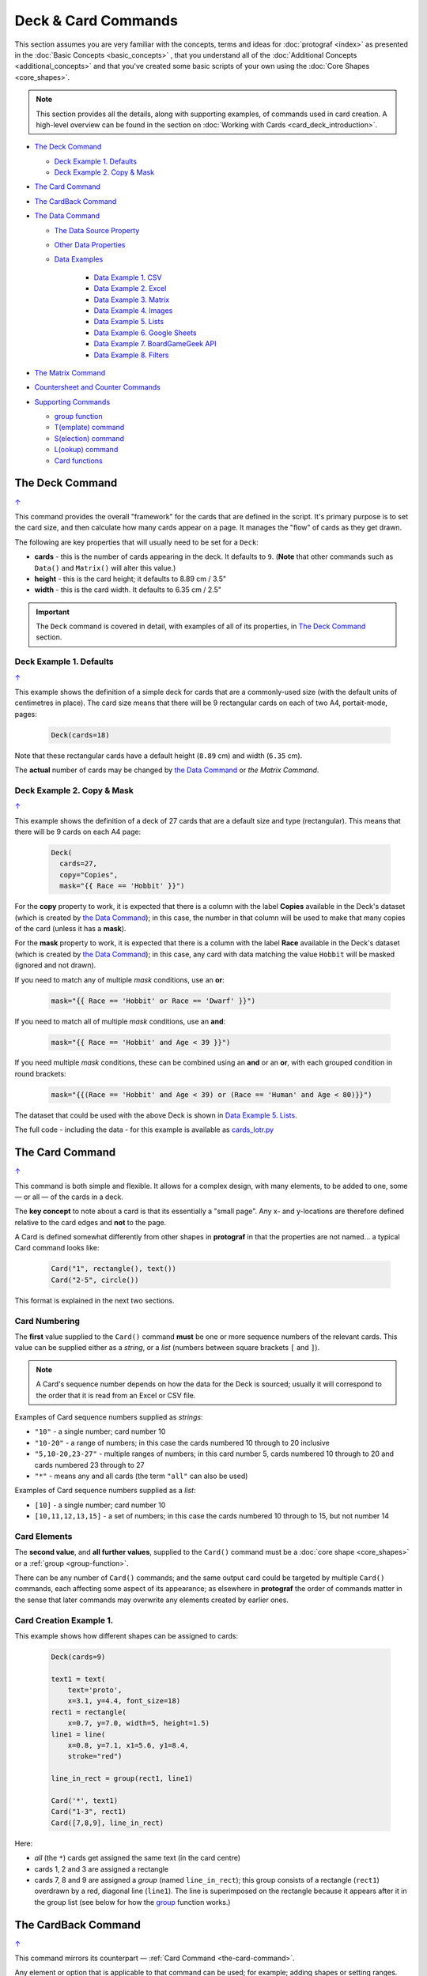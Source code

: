====================
Deck & Card Commands
====================

.. |dash| unicode:: U+2014 .. EM DASH SIGN

This section assumes you are very familiar with the concepts, terms and
ideas for :doc:`protograf <index>` as presented in the
:doc:`Basic Concepts <basic_concepts>` , that you understand all of the
:doc:`Additional Concepts <additional_concepts>`
and that you've created some basic scripts of your own using the
:doc:`Core Shapes <core_shapes>`.

.. NOTE::

    This section provides all the details, along with supporting examples,
    of commands used in card creation. A high-level overview can be found in
    the section on :doc:`Working with Cards <card_deck_introduction>`.

.. _table-of-contents-crddk:

- `The Deck Command`_

  - `Deck Example 1. Defaults`_
  - `Deck Example 2. Copy & Mask`_
- `The Card Command`_
- `The CardBack Command`_
- `The Data Command`_

  - `The Data Source Property`_
  - `Other Data Properties`_
  - `Data Examples`_

      - `Data Example 1. CSV`_
      - `Data Example 2. Excel`_
      - `Data Example 3. Matrix`_
      - `Data Example 4. Images`_
      - `Data Example 5. Lists`_
      - `Data Example 6. Google Sheets`_
      - `Data Example 7. BoardGameGeek API`_
      - `Data Example 8. Filters`_
- `The Matrix Command`_
- `Countersheet and Counter Commands`_
- `Supporting Commands`_

  - `group function`_
  - `T(emplate) command`_
  - `S(election) command`_
  - `L(ookup) command`_
  - `Card functions`_

.. _the-deck-command:

The Deck Command
================
`↑ <table-of-contents-crddk_>`_

This command provides the overall "framework" for the cards that are defined
in the script.  It's primary purpose is to set the card size, and then
calculate how many cards appear on a page.  It manages the "flow" of cards as
they get drawn.

The following are key properties that will usually need to be set for a
``Deck``:

- **cards** - this is the number of cards appearing in the deck. It defaults
  to ``9``. (**Note** that other commands such as ``Data()`` and ``Matrix()``
  will alter this value.)
- **height** - this is the card height; it defaults to 8.89 cm / 3.5"
- **width** - this is the card width. It defaults to 6.35 cm / 2.5"

.. IMPORTANT::

  The ``Deck`` command is covered in detail, with examples of all of its
  properties, in `The Deck Command <deck_command.html>`_ section.


Deck Example 1. Defaults
------------------------
`↑ <table-of-contents-crddk_>`_

This example shows the definition of a simple deck for cards that are a
commonly-used size (with the default units of centimetres in place).
The card size means that there will be 9 rectangular cards on each
of two A4, portait-mode, pages:

    .. code:: python

      Deck(cards=18)

Note that these rectangular cards have a default height (``8.89`` cm) and
width (``6.35`` cm).

The **actual** number of cards may be changed by `the Data Command`_ or
`the Matrix Command`.


Deck Example 2. Copy & Mask
---------------------------
`↑ <table-of-contents-crddk_>`_

This example shows the definition of a deck of 27 cards that are a
default size and type (rectangular). This  means that there will be
9 cards on each A4 page:

    .. code:: python

      Deck(
        cards=27,
        copy="Copies",
        mask="{{ Race == 'Hobbit' }}")

For the **copy** property to work, it is expected that there is a column
with the label **Copies** available in the Deck's dataset (which is created
by `the Data Command`_); in this case, the number in that column will be
used to make that many copies of the card (unless it has a **mask**).

For the **mask** property to work, it is expected that there is a column
with the label **Race** available in the Deck's dataset (which is created
by `the Data Command`_); in this case, any card with data matching the
value ``Hobbit`` will be masked (ignored and not drawn).

If you need to match any of multiple *mask* conditions, use an **or**:

    .. code:: python

        mask="{{ Race == 'Hobbit' or Race == 'Dwarf' }}")

If you need to match all of multiple *mask* conditions, use an **and**:

    .. code:: python

        mask="{{ Race == 'Hobbit' and Age < 39 }}")

If you need multiple *mask* conditions, these can be combined using an
**and** or an **or**, with each grouped condition in round brackets:

    .. code:: python

        mask="{{(Race == 'Hobbit' and Age < 39) or (Race == 'Human' and Age < 80)}}")

The dataset that could be used with the above Deck is shown in
`Data Example 5. Lists`_.

The full code - including the data - for this example is available as
`cards_lotr.py <https://github.com/gamesbook/protograf/blob/master/examples/cards/cards_lotr.py>`_


.. _the-card-command:

The Card Command
================
`↑ <table-of-contents-crddk_>`_

This command is both simple and flexible. It allows for a complex design, with
many elements, to be added to one, some |dash| or all |dash| of the cards in
a deck.

The **key concept** to note about a card is that its essentially a "small page".
Any x- and y-locations are therefore defined relative to the card edges
and **not** to the page.

A Card is defined somewhat differently from other shapes in **protograf**
in that the properties are not named... a typical Card command looks like:

    .. code:: python

        Card("1", rectangle(), text())
        Card("2-5", circle())

This format is explained in the next two sections.

Card Numbering
--------------

The **first** value supplied to the ``Card()`` command **must** be one or more
sequence numbers of the relevant cards.  This value can be supplied either
as a *string*, or a *list* (numbers between square brackets ``[`` and ``]``).

.. NOTE::

   A Card's sequence number depends on how the data for the Deck is sourced;
   usually it will correspond to the order that it is read from an Excel or
   CSV file.

Examples of Card sequence numbers supplied as *strings*:

- ``"10"`` - a single number; card number 10
- ``"10-20"`` - a range of numbers; in this case the cards numbered 10 through
  to 20 inclusive
- ``"5,10-20,23-27"`` - multiple ranges of numbers; in this card number 5,
  cards numbered 10 through to 20 and cards numbered 23 through to 27
- ``"*"`` - means any and all cards (the term ``"all"`` can also be used)

Examples of Card sequence numbers supplied as a *list*:

- ``[10]`` -  a single number; card number 10
- ``[10,11,12,13,15]`` - a set of numbers; in this case the cards numbered
  10 through to 15, but not number 14

Card Elements
-------------

The **second value**, and **all further values**, supplied to the ``Card()``
command must be a :doc:`core shape <core_shapes>` or a
:ref:`group <group-function>`.

There can be any number of ``Card()`` commands; and the same output card could
be targeted by multiple ``Card()`` commands, each affecting some aspect of its
appearance; as elsewhere in **protograf** the order of commands matter in
the sense that later commands may overwrite any elements created by earlier
ones.

Card Creation Example 1.
------------------------

This example shows how different shapes can be assigned to cards:

    .. code:: python

        Deck(cards=9)

        text1 = text(
            text='proto',
            x=3.1, y=4.4, font_size=18)
        rect1 = rectangle(
            x=0.7, y=7.0, width=5, height=1.5)
        line1 = line(
            x=0.8, y=7.1, x1=5.6, y1=8.4,
            stroke="red")

        line_in_rect = group(rect1, line1)

        Card('*', text1)
        Card("1-3", rect1)
        Card([7,8,9], line_in_rect)

Here:

- *all* (the ``*``) cards get assigned the same text (in the card centre)
- cards 1, 2 and 3 are assigned a rectangle
- cards 7, 8 and 9 are assigned a *group* (named ``line_in_rect``); this
  group consists of a rectangle (``rect1``) overdrawn by a red, diagonal line
  (``line1``). The line is superimposed on the rectangle because it appears
  after it in the group list (see below for how the
  `group <group-function_>`_ function works.)


.. _the-cardback-command:

The CardBack Command
====================
`↑ <table-of-contents-crddk_>`_

This command mirrors its counterpart |dash| :ref:`Card Command <the-card-command>`.

Any element or option that is applicable to that command can be used; for
example; adding shapes or setting ranges.

There are a few differences.  Any numeric range for a CardBack cannot exceed
the number of cards |dash| so if there were 9 Cards in the Deck, you cannot
set a range of ``"1-10"`` for a CardBack.

The default location for CardBacks to be drawn is on alternating pages on the
assumption that cards will be printed back-to-back and that there are matchiing
card backs for every front.  The offsets for CardBack positions are changed so
that the images line-up "behind" the Cards drawn on the front.

Both front and back can be drawn on the same page by using a **gutter**. For
details on this property, see the `Deck Command <deck_command.html>`_.


.. _the-data-command:

The Data Command
================
`↑ <table-of-contents-crddk_>`_

This command allows for a dataset |dash| for example, a CSV file or an Excel
spreadsheet |dash| to be used as the source for values or properties of
commands making the cards.

.. IMPORTANT::

   The number of cards that are listed in the dataset |dash| CSV file; Excel
   spreadsheet; etc. |dash| will **always** take priority over the number
   of cards specified in the :ref:`Deck Command <the-deck-command>`..

Because values now have "names" they can be
referenced and used by the `Supporting Commands`_ - this is usually the primary
reason to supply a data source in this way.

.. NOTE::

   A dataset that the script must use should be defined **before** a ``Deck``
   or ``Countersheet`` command is used; otherwise you will get this error:

   .. code::

     FEEDBACK:: Cannot use T() or S() command without Data already defined!


The Data Source Property
------------------------
`↑ <table-of-contents-crddk_>`_

There are six possible types of data sources to create a dataset, and
**protograf** uses a different property name, or set of names, for each:

1. A CSV or Excel file (**filename**)
2. A ``Matrix`` command (**matrix**)
3. A directory containing image files (**images** and **images_list**)
4. A "list of lists" ( **data_list**)
5. A Google Sheet (**google_key**, **google_sheet** and **sheetname**)
6. The :ref:`BoardGameGeek API <the-bgg-command>`, which makes data available
   as a list-of-lists (as per 4.)

The ``Data`` command's different property names are described below:

- **filename** - the full path to the name (including extension) of the
  CSV or Excel file being used; if no directory is supplied in the path,
  then it is assumed to be the same one in which the script is located
- **sheet** - refers to the ID of the Google Sheet being accessed (see
  the example below for more details)
- **matrix** - refers to the name assigned to the ``Matrix`` being used
- **images** - refers to the directory in which the images are located; if
  a full path is not given, its assumed to be directly under the one in which
  the script is located
- **images_list** - is used in conjunction with *images* to provide a list of
  file extensions which filter which type of files will be loaded from the
  directory e.g. ``.png`` or ``.jpg``; this is important to set if the
  directory contains files of a type that are not, or cannot be, used
- **data_list** refers to the name assigned to a "list of lists" that is being
  used; this property is also used when linked to data being sourced from the
  :ref:`BoardGameGeek API <the-bgg-command>`
- **google_key**, **google_sheet** and **sheetname** - used to access a
  Google Sheet - see `Data Example 6. Google Sheets`_

Apart from the images directory, each data source is essentially a set of rows
and columns.  Each **row** represents data that must appear on a card.
Each **column** must be named so that the data can be referenced and used,
in some way, for a card:

- the names for a CSV file must appear in the first line of the file
- the names for a Excel file, or Google Sheet, must appear in the columns of
  the first row of the spreadsheet
- the names for `the Matrix Command`_ must appear as a list assigned
  to the *labels* property of the command
- the names for a "list of lists" must appear in the first list in the lists

.. IMPORTANT::

    The names used must **only** consist of normal alphabetical characters
    |dash| upper- or lower-case |dash| and **not** other numbers, symbols,
    punctuation marks, spaces etc. except for an underscore (``_``).


.. HINT::

   If you are a Python programmer, there is a final way to provide data.

   Internally, all of these data sources are converted to a list of
   *dictionaries*, whose keys all match and correspond to the column names,
   so if you have this available, through any means, it can be supplied
   directly to ``Data`` via a **source** property.  The onus is on *you*
   to ensure that the dictionary is correctly formatted.

Other Data Properties
---------------------
`↑ <table-of-contents-crddk_>`_

The other properties that can be used for the ``Data`` command are:

- **extra** - if additional cards need to be manually created for a Deck,
  that are *not* part of the data source, then the number of those cards
  can be specified here. See the
  :ref:`standard playing cards <standard-playing-cards>`
  example, where the primary cards are created through `the Matrix Command`_
  and the two Jokers are the "extras".
- **randoms** - if you want to create a subset of the full set of data, then
  supply a whole number indicating how many random records should be created
- **filters** - a list of ``(key, value, type)`` filter on which the data
  must be filtered - see `Data Example 8. Filters`_


Data Examples
-------------

.. _deck-data-csv:

Data Example 1. CSV
+++++++++++++++++++
`↑ <table-of-contents-crddk_>`_

This example shows how data is sourced from a CSV file:

    .. code:: python

       Data(filename="card_data.csv")

.. _deck-data-excel:

Data Example 2. Excel
+++++++++++++++++++++
`↑ <table-of-contents-crddk_>`_

This example shows how data is sourced from an Excel file:

    .. code:: python

       Data(filename="card_data.xls")

Along with the filename, two other properties can be used:

- *sheetname* - the name of sheet in the Excel file that must be used; this
  defaults to the first one
- *cells* - a range of cells delimiting the data to be used; this will use
  a ``col:row`` format, indicating a block - from the top-left cell to the
  bottom-right cell e.g. ``'A3:E12'``

For example:

    .. code:: python

       Data(filename="card_data.xls", sheetname="Characters", cells="B2:F13")


.. _deck-data-matrix:

Data Example 3. Matrix
++++++++++++++++++++++
`↑ <table-of-contents-crddk_>`_

This example shows how data is sourced from a Matrix; in this case the data
represents possible combinations for a standard deck of playing cards:

    .. code:: python

        combos = Matrix(
            labels=['SUIT', 'VALUE'],
            data=[
                ['\xab', '\xa8', '\xaa', ' \xa9'],  # spade, club, heart, diamond
                ['K','Q','J','10','9','8','7','6','5','4','3','2','A'],
            ])
        Data(matrix=combos)

The dataset will contain a combination of every item in the first list of
*data* - representing the **SUIT** - with every item in the second list of
*data* - representing the **VALUE**; so 4 suits, multiplied by 13 values,
results in 52 dataset items.

For more detail on these properties see `The Matrix Command`_.

.. _deck-data-images:

Data Example 4. Images
++++++++++++++++++++++
`↑ <table-of-contents-crddk_>`_

This example shows how data is sourced from an image directory:

    .. code:: python

       Data(
           images="pictures", images_filter=".png,.jpg")

Here the script will look for all images with a ``png`` or ``jpg`` extension,
located in the ``pictures`` subdirectory.

.. _deck-data-lists:

Data Example 5. Lists
+++++++++++++++++++++
`↑ <table-of-contents-crddk_>`_

This example shows how data is sourced from a "list of lists":

    .. code:: python

       lotr = [
           ['ID', 'Name', 'Age', 'Race', 'Copies'],
           [1, "Gimli", 140, "Dwarf", 1],
           [2, "Legolas", 656, "Elf", 1],
           [3, "Aragorn", 88, "Human", 1],
           [4, "Frodo", 51, "Hobbit", 1],
           [5, "Pippin", 29, "Hobbit", 1],
           [6, "Merry", 37, "Hobbit", 1],
           [7, "Samwise", 39, "Hobbit", 1],
           [8, "Boromir", 41, "Human", 1],
           [9, "Gandalf", None, "Maia", 1],
           [10, "RingWraith", 4300, "Nazgul", 9],
       ]
       Data(data_list=lotr)

This list above is equivalent to a CSV file containing:

    .. code:: text

        ID,Name,Age,Race,Copies
        1,Gimli,140,Dwarf,1
        2,Legolas,656,Elf,1
        3,Aragorn,88,Human,1
        4,Frodo,51,Hobbit,1
        5,Pippin,29,Hobbit,1
        6,Merry,37,Hobbit,1
        7,Samwise,39,Hobbit,1
        8,Boromir,41,Human,1
        9,Gandalf,,Maia,1
        10,RingWraith,4300,Nazgul,9

It can be seen that using ``None`` in the "list of lists" is equivalent
to missing item in the CSV file (for Gandalf's age).

See below under the `T(emplate) command`_ and also under the
`S(election) command`_ for examples how this data could be used.


Data Example 6. Google Sheets
+++++++++++++++++++++++++++++
`↑ <table-of-contents-crddk_>`_

There are three properties needed to gain access to data from a Google Sheet:

- *google_key* - an API Key that you can request from Google
- *google_sheet* - the unique ID (a mix of numbers and letters) which is randomly
  assigned by Google to your Google Sheet
- *sheetname* - the name of the tab in the Google Sheet housing your data

.. HINT::

    Access to a Google Sheet is done in such a way that it is possible for
    empty cells to **not** be included in the downloaded data.  In this case
    **protograf** will "fill-in" blank values.


.. _deck-data-bgg:

Data Example 7. BoardGameGeek API
+++++++++++++++++++++++++++++++++
`↑ <table-of-contents-crddk_>`_

This example shows how data is loaded for boardgame details obtained from the
:ref:`BoardGameGeek API <the-bgg-command>`.

.. code:: python

    boardgames = BGG(ids=[1, 2, 3], progress=True)
    Data(data_list=boardgames.data_list)

If access to the BoardGameGeek API works, then it returns the game data
|dash| in this case games with ID's ``1``, ``2``, and ``3`` |dash|
and these data are assigned to the name ``boardgames``.

The ``data_list`` required for Data can be obtained from the stored set of
games  |dash| in this case ``boardgames`` |dash| by appending the term
``.data_list`` to it.

The game information can then be used as it would for other data sources.

A collection of games, linked to a BoardGameGeek user, can also be retrieved
by supplying their username, for example:

.. code:: python

    boardgames = BGG(user='BenKenobi1976', progress=True)
    Data(data_list=boardgames.data_list)

The API Key
~~~~~~~~~~~

Getting a Google API Key is beyond the scope of this document; one method is
provided by Google https://support.google.com/googleapi/answer/6158862?hl=en
but be aware that such documentation may quickly get out of date.

The end result of the process should provide you a key like this:
``A1_izC00Lbut2001askHAL4aPodd00rsys3rr0r``

You may also need to follow the ``+ Enable APIs and services`` on the Google
Cloud Dashboard (https://console.cloud.google.com/apis/dashboard) and then
select/enable the Google Sheets API from the list of services.

The Sheet ID
~~~~~~~~~~~~

A Google Sheet is only accessible by you when first created. To make it
allow **protograf** code access to the data, you **must** share the
Google Sheet publicly.

Navigate to your Google Sheet and click on the ``Share`` button. Then ensure
that you choose ``Anyone with the link`` and set the access to ``View``.

Click on the ``Copy link`` and save this in a document; the result should look like:

https://docs.google.com/spreadsheets/d/1vRfwxVjafnZVmgjazQKr2UQDyGYYK8GXJhQAPlzJ03o/edit

The string of characters between the ``/d/`` and the ``/edit`` is the **sheet ID**.

The Sheet Name
~~~~~~~~~~~~~~

The name of the sheet you want to access is displayed in the bottom section of
display on a tab.  The default name of the first sheet is ``Sheet1``.

This next example shows how data is sourced from a Google Sheet, once you have
all the information described above:

    .. code:: python

        Data(
            google_sheet="1vRfwxVjafnZVmgjazQKr2UQDyGYYK8GXJhQAPlzJ03o",
            google_key="A1_izC00Lbut2001askHAL4aPodd00rsys3rr0r",
            sheetname="Characters")

If the sheet cannot be reached, or access permissions are not correct,
or the API key is invalid, then you will get an error.

Solving access errors to a Google Sheet is beyond the scope of **protograf**
and its developers!

.. NOTE::

    There are limits to how many requests you can make to Google; please
    be aware of what your usage rights and limits are!


.. _deck-data-filters:

Data Example 8. Filters
+++++++++++++++++++++++
`↑ <table-of-contents-crddk_>`_

This example shows how data, in this case sourced from a "list of lists"
|dash| note that filters can be applied to *any* data source |dash|
can be filtered.

    .. code:: python

        lotr = [
            ['ID', 'Name', 'Age', 'Race', 'Stage'],
            [2, "Legolas", 656, "Elf", 3],
            [1, "Galadriel", 8372, "Elf", 3],
            [3, "Aragorn", 88, "Human", 2],
            [10, "Barliman", 62, "Human", 2],
            [4, "Frodo", 51, "Hobbit", 1],
            [5, "Pippin", 29, "Hobbit", 2],
            [6, "Merry", 37, "Hobbit", 2],
            [7, "Samwise", 39, "Hobbit", 1],
            [8, "Boromir", 41, "Human", 3],
            [9, "Arwen", 2778, "Elf", 2],]

        Data(
            data_list=lotr,
            filters=[('Race', 'Elf'), ('Age', 700, '>')])


In this example, there are two filters.  One for "Race" and one for "Age".

The "Race" filter only has two values; the name of the column to which the
filter is being applied, and the value being filtered on |dash| ``Elf``.
This is the default filter which is an exact match.

The "Age" filter has three values; the name of the column to which the
filter is being applied; the value being filtered on |dash| ``700``; and
the type of filter |dash| ``>`` or "greater than" which selects records
with values for "Age" that exceed this number.

The outcome of these filters would be a dataset that looked like:

    .. code:: python

        lotr = [
            ['ID', 'Name', 'Age', 'Race', 'Stage'],
            [1, "Galadriel", 8372, "Elf", 3],
            [9, "Arwen", 2778, "Elf", 2],]

Filters are always applied in the order listed.

Filter **types** |dash| the third option for each filter |dash| are
listed below.

- One of "<", "less than", "less", "fewer than", "fewer", "lt":
  here the value in the record must be *less than* that supplied
- One of ">", "greater than", "greater", "more than", "more", "gt":
  here the value in the record must be *greater than* that supplied
- One of "<>", "!=", "not equal", "not", "ne":
  here the value in the record must be *not the same* as that supplied
- One of "=", "==", "equals", "equal to", "eq":
  here the value in the record must be *the same* as that supplied
- One of "~", "in", "is in", "contains":
  here the value in the record must contain, or be a *partial match*
  to, that supplied

Although far more comprehensive filtering could be developed, its probably
best to do that in your original data source; tools like Excel or Open Office
have very sophisticated options to filter and extract data.


.. _the-matrix-command:

The Matrix Command
==================
`↑ <table-of-contents-crddk_>`_

The ``Matrix`` command uses these properties to create data:

- **data** - these are all relevant data that needs to appear on the cards;
  specified as a "list of lists"; where each nested list contains all data of
  a specific type of value
- **labels** - a list with one label for each of the other nested lists

This command will generate a dataset for the cards, based on all combinations
of values in a "list of lists"; so for this Matrix' set of *data*:

.. code:: python

    Matrix(
        labels=['INITIAL', 'NUMBER', 'LETTER'],
        data=[
            ['A', 'B', ],
            ['1', '2', ],
            ['x', 'y', ],
         ])

There are 8 possible *data* combinations:  A-1-x, A-1-y, A-2-x, A-2-y,
B-1-x,  B-1-y, B-2-x, and B-2-y and therefore eight cards in the deck.

See the `Data Example 3. Matrix`_ above for a full Matrix.

.. _the-countersheet-command:

Countersheet and Counter Commands
=================================
`↑ <table-of-contents-crddk_>`_

These commands are effectively "wrappers" around the Deck and Card commands
(respectively) so all of the properties and abilities of those commands can
be used via these instead.  The only real difference is that the default size
of a Counter is 1" square (2.54 cm x 2.54 cm).

The aim of having these commands is to allow the script to be more informative
as to its purpose and use.

.. HINT::

    For an excellent guide on how to create counters for a "traditional"
    hex-and-counter wargame, see *"Creating Wargames Counters with Inkscape"*
    at https://github.com/jzedwards/creating-wargames-counters-with-inkscape ;
    although its "grammar" is specific to Inkscape, the principle and approach
    can be adapted to **protograf**


.. _deck-supporting-commands:

Supporting Commands
===================
`↑ <table-of-contents-crddk_>`_

The following commands are helpful in terms of increased flexibilty and
reduced repetition when designing a deck of cards.

- `group function`_
- `T(emplate) command`_
- `S(election) command`_
- `L(ookup) command`_

.. _group-function:

group function
--------------
`↑ <table-of-contents-crddk_>`_

The ``group()`` function provides a "shortcut" way to reference a set of
shapes that all need to be drawn together.

Add the shapes to a set i.e. comma-separated names wrapped in curved
brackets |dash| ``(..., ...)`` |dash| and assign the set to a name.

The shapes are drawn in the order listed in the set (**not** the order
in which they appear in the script!).

For example:

    .. code:: python

      line1 = line(x=0.8, x1=5.6, y=7.1, y1=8.4)
      rect1 = rectangle(x=0.7, y=7.0, width=5, height=1.5)
      stack = group(rect1, line1)

When this group named *stack* is assigned to a card and then drawn,
the Rectangle will be drawn first, followed by the Line, following the
order in which these appear in the group's set.

This approach is somewhat similar to the
:ref:`Common command <the-common-command>`, which provides a way to
group commonly used *properties*, except that for that command, the
order of items does not matter.

.. _the-template-command:

T(emplate) command
------------------
`↑ <table-of-contents-crddk_>`_

The ``T()`` command causes the name of a :ref:`Data() <the-data-command>`
column to be replaced by its equivalent value for that card.

To use this command, simply enclose the name of the data column in curly
brackets - ``"{{...}}"``. Remember that this name **is** case-sensitive.

This example shows how to use the command, with reference to the ``Data``
from `Data Example 5. Lists`_.

The text, which will appear at the bottom of all of the cards,
is derived from the *Name* column:

.. code:: python

    Card("all", text(text=T('{{Name}}', x=3.3, y=7.5, font_size=18))

Data from the column can also be mixed in with other text or values,
for example:

.. code:: python

    power = text(
        text=T("""
           <p style="text-align:center; font-family:Helvetica">
           <i>Long-lived</i> <b>({{ Age or '\u221E' }})</b>
           </p>"""),
        x=1.4, y=0.7,
        height=1, width=3.5,
        html=True, fill=None)

Here the *text* incoporating the value of the *Age* column uses the
capabilities supported via ``html=True`` to style the text - italic and bold.

The **or** option is used inside of the ``T()`` command ``{{ }}`` to provide
an alternate value |dash| in this case the infinity sign |dash| for use when
there is no *Age* value (for example, for the "Gandalf" row).

The full code for this example is available as
`cards_rectangular.py <https://github.com/gamesbook/protograf/blob/master/examples/cards/cards_rectangular.py>`_

.. HINT::

    If the column name you use in the ``T()`` command does **not** appear in
    any the actual column names, you will get an error such as:

    .. code::

        FEEDBACK:: Unable to process data with this template ('Ag' is undefined)

Template functions
++++++++++++++++++

It could that you need to perform a more complex operation, or validation,
on the data returned by the template from the :ref:`Data() <the-data-command>`.

In this case, you can write a :ref:`Python function <python-function>` which
can be used to generate one or more shapes to be drawn on the card.

The function should accept one incoming value; the incoming data for this
value will be that created by the ``T()`` command.

The function should **return** one or more shapes; anything else will trigger
an error.

For example, if the function was called ``icon_list`` and it returned a
number, then this error would be displayed::

    FEEDBACK:: Check that all elements created by 'icon_list' are shapes.

The name of the function is then passed to the ``T()`` command by that
command's *function* property.

Template Function Example 1.
++++++++++++++++++++++++++++

In this example, the function is called ``greet``, and is assigned and used
by the ``T()`` command as follows:

.. code:: python

    def greet(data):
        greeting = 'Hi ' + data
        return text(text=greeting, x=1, y=1)

    greetings = T('{{Name}}', function=greet)
    Card("*", greetings)

Here the value extracted from the ``Name`` column of your data file is
provided to the function you have called ``greet`` and assigned to it's
``data`` property.

The function simply creates a new text value called ``greeting`` and uses
that in a Text() shape which is then returned by the function.

The Text() shape is then assigned, via ``greetings`` to one more cards in
the usual way.

Template Function Example 2.
++++++++++++++++++++++++++++

Here is a more complex example involving deeper knowledge of
:doc:`Python Commands <python_commands>`; please skip it if the terminology
or grammar makes no sense!

If you had a data value containing a list of image names (say they are
separated by commas) that need to be drawn in a line on the card, then
you will need a function that will *split* those
names and create a list of Image() shapes laid out in a line.

The approach could be:

.. code:: python

    def make_images(data):
        all_icons = split(data)  # create a list of individual icons
        icon_list = []  # create a place (a list) to store Images
        start = 0  # set distance away from start
        for icon in all_icons:  # step through icon list
            icon_image = image(icon, x=0.5 + start, y=2)  # create Image
            icon_list.append(icon_image)  # add image to the list
            start = start + 0.5  # increase distance for next icon
        return icon_list

    icons = T('{{Icons}}', function=make_images)
    Card("*", icons)

The key point here is that the ``make_images`` function generates a list of
shapes that are provided for use in the script by the **return**.


.. _the-selection-command:

S(election) command
-------------------
`↑ <table-of-contents-crddk_>`_

The ``S()`` command causes a shape to be added to a card, or set of cards,
for a matching condition.

There are two properties required:

1. the first is the **condition** that must matched, enclosed in curly brackets
   ``"{{...}}"``
2. the second is the **shape** that will be drawn if the condition is matched

The match **condition** contains three parts, all separated by spaces:

1. the *column* name being checked |dash| this **is** case-sensitive
2. the test *comparison* being used, e.g.:

   - ``==`` for equal to;
   - ``!=`` for not equal to;
   - ``>`` for greater than;
   - ``<`` for less than;
   - ``in`` to check if text is contained in other text (see example below)
3. the *value* being checked - for example, a number or some text |dash| this
   **is** also case-sensitive

This example shows how to use the command, with reference to the ``Data``
from `Data Example 5. Lists`_:

.. code:: python

    back_race = Common(
        x=0.5, y=0.5, width=5.3, height=7.9, rounded=0.2)
    back_hum = rectangle(
        common=back_race, fill_stroke="tomato")
    Card("all", S("{{ Race == 'Human' }}", back_hum))

In this example, for any/all cards for which the **Race** column is equal
to |dash| the double equals (``==``) comparison |dash| the value **Human**,
a red rectangle, named ``back_hum``, will be drawn on that card(s).

**Note** that the ``in`` check can be used in reverse. So:

.. code:: python

    back_race = Common(
        x=0.5, y=0.5, width=5.3, height=7.9, rounded=0.2)
    back_hum = rectangle(
        common=back_race, fill_stroke="tomato")
    Card("all", S("{{ 'H' in Race }}", back_hum))

Here any/all cards for which the **Race** column contains a capital "H"
will have a red rectangle, named ``back_hum``, drawn on them.

A "nonsense" condition is usually ignored; for example:

    .. code:: python

        Card("all", S("{{ nature == 'Orc' }}", power))

will produce no changes in the cards as there is no **nature** column or
**Orc** value.

The full code for this example is available as
`cards_lotr.py <https://github.com/gamesbook/protograf/blob/master/examples/cards/cards_lotr.py>`_

.. _the-lookup-command:

L(ookup) command
----------------

The ``L()``  command enables the current Card to retrieve data from a named
column corresponding to another Card based on the value of a named column
in the current Card.

It takes three properties which correspond to the names of the three columns
(remember that these names **are** case-sensitive):

- the *first* column name is one that must contain a value for the current
  card;
- the *second* column name is one that is used to find a matching card whose
  column must contain a value that matches that of the one appearing in the
  current Card
- the *third* column is the one that will return the value for the matched
  Card.

As an example, suppose a CSV file contains data for these two cards:

    .. code::

       ID, NAME, USES,   IMAGE
       1,  wire, copper, wire.png
       2,  plug, wire,   plug.png

This example shows how to retrieve the **IMAGE** for the *"wire"* card
when working with the second (*"plug"*) card:

    .. code:: python

        Card("2", image(source=L('USES', 'NAME', 'IMAGE')))

The program takes the value from the *plug*'s **USES** column; then finds
a Card whose **NAME** column contains a matching value |dash| in this case,
the card with **ID** of ``1``; and then returns the value from that card's
**IMAGE** column |dash| in this case, the value **wire.png**.


Card functions
--------------

It could be that you need to perform a more complex operation, or validation,
on any or all of the data assigned to a Card or Cards.

In this case, you can write a :ref:`Python function <python-function>` which
can be used to generate one or more shapes to be drawn on the card.

The function should accept one incoming value; this will hold the data
associated with  a card |dash| for example, the row of data in a
spreadsheet.  The function can then work with this data.

The function should **return** one or more shapes; anything else will trigger
an error.

For example, if the function was called ``icon_list`` and it returned a
number, then this error would be displayed::

    FEEDBACK:: Check that all elements created by 'icon_list' are shapes.

The name of the function is assigned directly to the Card in the same way
that shapes are usually assigned.

Card Function Example 1.
++++++++++++++++++++++++

In this example, the function is called ``greet``, and is assigned and used
by the ``Card()`` command as follows:

.. code:: python

    def greet(data):
        if data.Birth < 1977:
            greeting = 'Hi ' + data.Name
        if data.Birth >= 1977:
            greeting = 'Well, hello there ' + data.Name
        return text(text=greeting, x=1, y=1)

    Card("1-3", greet)

A card's data is accessed by the use of the "." (dot) notation; in this
case the value of the ``Name`` column for the card is accessed by using
``data.Name`` and the value of the ``Birth`` column for the card is accessed
by using ``data.Birth``.

The function makes use of a :ref:`Python if <python-if>` switch to choose
different ``greeting`` values depending on the ``Birth`` value.  The text
created is then returned by the ``greet`` function.

The Text() shape created by ``greet`` is then assigned to the first
three cards in the usual way.
